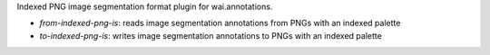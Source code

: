 Indexed PNG image segmentation format plugin for wai.annotations.

* `from-indexed-png-is`: reads image segmentation annotations from PNGs with an indexed palette
* `to-indexed-png-is`: writes image segmentation annotations to PNGs with an indexed palette
